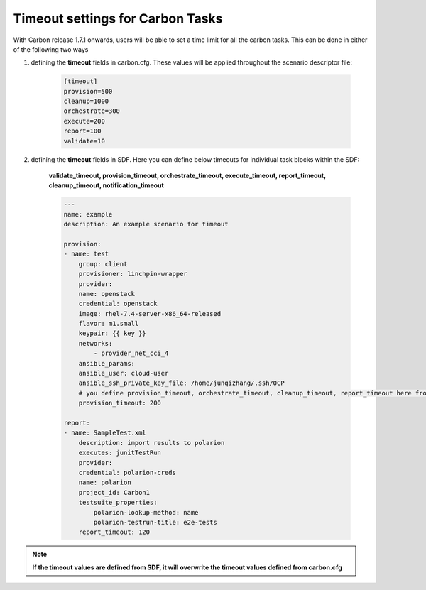 Timeout settings for Carbon Tasks
==================================
With Carbon release 1.7.1 onwards, 
users will be able to set  a time limit for all the carbon tasks. This can be done in either of the following two ways

1. defining the **timeout** fields in carbon.cfg. These values will be applied throughout the scenario descriptor file:

    .. code-block:: bash

        [timeout]
        provision=500
        cleanup=1000
        orchestrate=300
        execute=200
        report=100
        validate=10

2. defining the **timeout** fields in SDF. Here you can define below timeouts for individual task blocks within the SDF:

    **validate_timeout, provision_timeout, orchestrate_timeout, execute_timeout, report_timeout, cleanup_timeout, notification_timeout**

    .. code-block:: bash

        ---
        name: example
        description: An example scenario for timeout
            
        provision:
        - name: test
            group: client
            provisioner: linchpin-wrapper
            provider:
            name: openstack
            credential: openstack
            image: rhel-7.4-server-x86_64-released
            flavor: m1.small
            keypair: {{ key }}
            networks: 
                - provider_net_cci_4
            ansible_params:
            ansible_user: cloud-user
            ansible_ssh_private_key_file: /home/junqizhang/.ssh/OCP
            # you define provision_timeout, orchestrate_timeout, cleanup_timeout, report_timeout here from SDF
            provision_timeout: 200

        report:
        - name: SampleTest.xml
            description: import results to polarion
            executes: junitTestRun
            provider:
            credential: polarion-creds
            name: polarion
            project_id: Carbon1
            testsuite_properties:
                polarion-lookup-method: name
                polarion-testrun-title: e2e-tests
            report_timeout: 120

.. note:: **If the timeout values are defined from SDF, it 
            will overwrite the timeout values defined from 
            carbon.cfg**